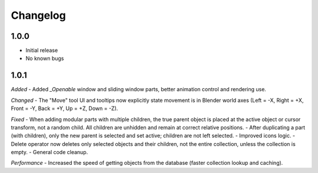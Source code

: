Changelog
=========

1.0.0
-----
- Initial release
- No known bugs

1.0.1
-----
*Added*
- Added `_Openable` window and sliding window parts, better animation control and rendering use.

*Changed*
- The "Move" tool UI and tooltips now explicitly state movement is in Blender world axes (Left = -X, Right = +X, Front = -Y, Back = +Y, Up = +Z, Down = -Z).

*Fixed*
- When adding modular parts with multiple children, the true parent object is placed at the active object or cursor transform, not a random child. All children are unhidden and remain at correct relative positions.
- After duplicating a part (with children), only the new parent is selected and set active; children are not left selected.
- Improved icons logic.
- Delete operator now deletes only selected objects and their children, not the entire collection, unless the collection is empty.
- General code cleanup.

*Performance*
- Increased the speed of getting objects from the database (faster collection lookup and caching).
